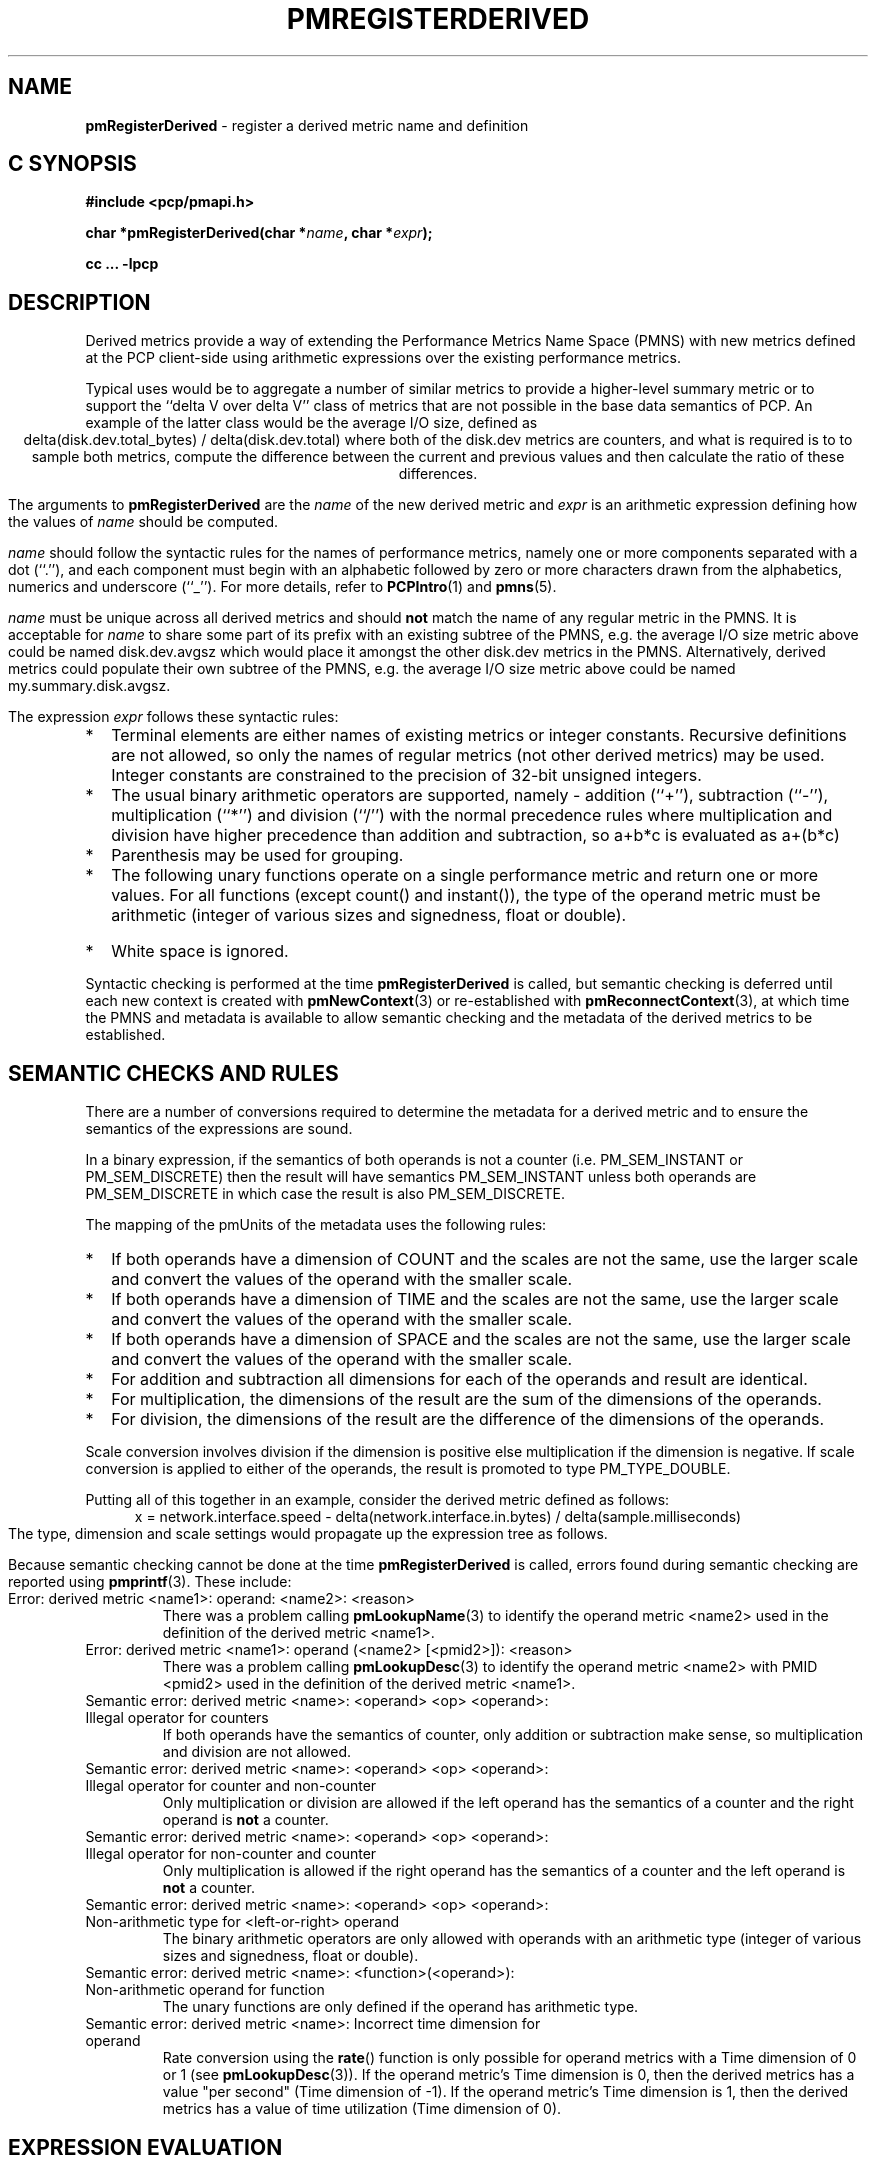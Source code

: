 '\"! tbl | mmdoc
'\"macro stdmacro
.\"
.\" Copyright (c) 2009 Ken McDonell.  All Rights Reserved.
.\" 
.\" This program is free software; you can redistribute it and/or modify it
.\" under the terms of the GNU General Public License as published by the
.\" Free Software Foundation; either version 2 of the License, or (at your
.\" option) any later version.
.\" 
.\" This program is distributed in the hope that it will be useful, but
.\" WITHOUT ANY WARRANTY; without even the implied warranty of MERCHANTABILITY
.\" or FITNESS FOR A PARTICULAR PURPOSE.  See the GNU General Public License
.\" for more details.
.\" 
.\"
.TH PMREGISTERDERIVED 3 "" "Performance Co-Pilot"
.SH NAME
\f3pmRegisterDerived\f1 \- register a derived metric name and definition
.SH "C SYNOPSIS"
.ft 3
#include <pcp/pmapi.h>
.sp
char *pmRegisterDerived(char *\fIname\fP, char *\fIexpr\fP);
.sp
cc ... \-lpcp
.ft 1
.SH DESCRIPTION
.PP
Derived metrics provide a way of extending the Performance Metrics
Name Space (PMNS) with new metrics defined at the PCP client-side using
arithmetic expressions over the existing performance metrics.
.PP
Typical uses would be to aggregate a number of similar metrics to provide
a higher-level summary metric or to support the ``delta V over delta V''
class of metrics that are not possible in the base data semantics of PCP.
An example of the latter class would be the average I/O size, defined
as
.br
.ce
.ft CW
delta(disk.dev.total_bytes) / delta(disk.dev.total)
.ft R
where both of the
.ft CW
disk.dev
.ft R
metrics are counters, and what is required
is to to sample both metrics, compute the difference between the current
and previous values and then calculate the ratio of these differences.
.PP
The arguments to
.B pmRegisterDerived
are the
.I name
of the new derived metric and
.I expr
is an arithmetic expression defining how the values of
.I name
should be computed.
.PP
.I name
should follow the syntactic rules for the names of performance metrics,
namely one or more components separated with a dot (``.''), and each
component must begin with an alphabetic followed by zero or more characters
drawn from the alphabetics, numerics and underscore (``_'').
For more details, refer to
.BR PCPIntro (1)
and
.BR pmns (5).
.PP
.I name
must be unique across all derived metrics and should
.B not
match the
name of any regular metric in the PMNS.  It is acceptable for
.I name
to share some part of its prefix with an existing subtree of the PMNS,
e.g. the average I/O size metric above could be named
.ft CW
disk.dev.avgsz
.ft R
which would place it amongst the other
.ft CW
disk.dev
.ft R
metrics in the PMNS.
Alternatively, derived metrics could populate their own subtree
of the PMNS,
e.g. the average I/O size metric above could be named
.ft CW
my.summary.disk.avgsz\c
.ft R
\&.
.PP
The expression
.I expr
follows these syntactic rules:
.IP * 2n
Terminal elements are either names of existing metrics or integer constants.
Recursive definitions are not allowed, so only the names of regular
metrics (not other derived metrics) may be used. Integer constants are
constrained to the precision of 32-bit unsigned integers.
.IP * 2n
The usual binary arithmetic operators are supported, namely \- addition (``+''),
subtraction (``-''), multiplication (``*'') and division (``/'') with
the normal precedence rules where multiplication and division have
higher precedence than addition and subtraction, so
.ft CW
a+b*c
.ft R
is evaluated as
.ft CW
a+(b*c)\c
.ft R
.
.IP * 2n
Parenthesis may be used for grouping.
.IP * 2n
The following unary functions operate on a single performance metric
and return one or more values.
For all functions (except
.ft CW
count()
.ft P
and
.ft CW
instant()\c
.ft R
), the type of the operand metric must be arithmetic 
(integer of various sizes and signedness, float or
double).
.TS
box,center;
cf(R) | cf(R)w(5i)
lf(CW) | lf(R).
Function	Value
_
avg(x)	T{
.fi
A singular instance being the average value across all instances for the metric x.
T}
_
count(x)	T{
.fi
A singular instance being the count of the number of instances for the metric x.
T}
_
delta(x)	T{
.fi
Returns the difference in values for the metric x between
one call to
.BR pmFetch (3)
and the next. There is one value in the result
for each instance that appears in both the current and the previous
sample.
T}
_
rate(x)	T{
.fi
Returns the difference in values for the metric x between
one call to
.BR pmFetch (3)
and the next divided by the elapsed time between the calls to
.BR pmFetch (3).
The semantics of the derived metric are based on the semantics of the
operand (x) with the dimension in the
.B time
domain decreased by one and scaling if required in the time utilization case
where the operand is in units of time, and the derived metric is unitless.
This mimics the rate conversion applied to counter metrics by tools
such as
.BR pmval (1),
.BR pmie (1)
and
.BR pmchart (1).
There is one value in the result
for each instance that appears in both the current and the previous
sample.
T}
_
instant(x)	T{
Returns the current value of the metric x, even it has
the semantics of a counter, i.e. PM_SEM_COUNTER.
The semantics of the derived metric are based on the semantics of the
operand (x); if x has semantics PM_SEM_COUNTER, the semantics of
instant(x) is PM_SEM_INSTANT, otherwise the semantics of the derived metric
is the same as the semantics of the metric x.
.fi
T}
_
max(x)	T{
.fi
A singular instance being the maximum value across all instances for the metric x.
T}
_
min(x)	T{
.fi
A singular instance being the minimum value across all instances for the metric x.
T}
_
sum(x)	T{
.fi
A singular instance being the sum of the values across all instances for the metric x.
T}
.TE
.IP * 2n
White space is ignored.
.PP
Syntactic checking is performed at the time
.B pmRegisterDerived
is called, but semantic checking is deferred until each new context
is created with
.BR pmNewContext (3)
or re-established with
.BR pmReconnectContext (3),
at which time the PMNS and metadata is available to
allow semantic checking and the metadata of the derived metrics
to be established.
.SH "SEMANTIC CHECKS AND RULES"
.PP
There are a number of conversions required to determine the
metadata for a derived metric and to ensure the semantics of
the expressions are sound.
.PP
In a binary expression, if the semantics of both operands is not
a counter (i.e. PM_SEM_INSTANT or PM_SEM_DISCRETE) then the result
will have semantics PM_SEM_INSTANT unless both operands are
PM_SEM_DISCRETE in which case the result is also PM_SEM_DISCRETE.
.PP
The mapping of the pmUnits of the metadata uses the following rules:
.IP * 2n
If both operands have a dimension of COUNT and the scales are not
the same, use the larger scale and convert the values of the operand
with the smaller scale.
.IP * 2n
If both operands have a dimension of TIME and the scales are not
the same, use the larger scale and convert the values of the operand
with the smaller scale.
.IP * 2n
If both operands have a dimension of SPACE and the scales are not
the same, use the larger scale and convert the values of the operand
with the smaller scale.
.IP * 2n
For addition and subtraction all dimensions for each of the operands
and result are identical.
.IP * 2n
For multiplication, the dimensions of the result are the sum of the
dimensions of the operands.
.IP * 2n
For division, the dimensions of the result are the difference of the
dimensions of the operands.
.PP
Scale conversion involves division if the dimension is positive else
multiplication if the dimension is negative. If scale conversion is
applied to either of the operands, the result is promoted to type
PM_TYPE_DOUBLE.
.PP
Putting all of this together in an example, consider the derived
metric defined as follows:
.br
.ad c
.ft CW
x = network.interface.speed - delta(network.interface.in.bytes) / delta(sample.milliseconds)
.ft R
.br
.ad l
The type, dimension and scale settings would propagate up the expression
tree as follows.
.TS
box,center;
cf(R) | cf(R) | cf(R) | cf(R)
lf(CW) | lf(CW) | lf(R) | lf(R).
Expression	Type	T{
.fi
Dimension & Scale
T}	T{
.fi
Scale Factor(s)
T}
_
sample.milliseconds	DOUBLE	millisec
delta(...)	DOUBLE	millisec
network...bytes	U64	byte
delta(...)	U64	byte
delta(...) / delta(...)	DOUBLE	byte/millisec	T{
.fi
/1048576 and *1000
T}
network...speed	FLOAT	Mbyte/sec
x	DOUBLE	Mbyte/sec
.TE
.PP
Because semantic checking cannot be done at the time
.B pmRegisterDerived
is called, errors found during semantic checking are reported
using
.BR pmprintf (3).
These include:
.TP
Error: derived metric <name1>: operand: <name2>: <reason>
There was a problem calling
.BR pmLookupName (3)
to identify the operand metric <name2> used in the definition
of the derived metric <name1>.
.TP
Error: derived metric <name1>: operand (<name2> [<pmid2>]): <reason>
There was a problem calling
.BR pmLookupDesc (3)
to identify the operand metric <name2> with PMID <pmid2>
used in the definition of the derived metric <name1>.
.TP
Semantic error: derived metric <name>: <operand> <op> <operand>: Illegal operator for counters
If both operands have the semantics of counter, only addition or subtraction
make sense, so multiplication and division are not allowed.
.TP
Semantic error: derived metric <name>: <operand> <op> <operand>: Illegal operator for counter and non-counter
Only multiplication or division are allowed if the left operand has the
semantics of a counter and the right operand is
.B not
a counter.
.TP
Semantic error: derived metric <name>: <operand> <op> <operand>: Illegal operator for non-counter and counter
Only multiplication is allowed if the right operand has the
semantics of a counter and the left operand is
.B not
a counter.
.TP
Semantic error: derived metric <name>: <operand> <op> <operand>: Non-arithmetic type for <left-or-right> operand
The binary arithmetic operators are only allowed with operands with an
arithmetic type (integer of various sizes and signedness, float or
double).
.TP
Semantic error: derived metric <name>: <function>(<operand>): Non-arithmetic operand for function
The unary functions are only defined if the operand has arithmetic type.
.TP
Semantic error: derived metric <name>: Incorrect time dimension for operand
Rate conversion using the
.BR rate ()
function is only possible for operand metrics with a Time dimension of 0 or 1
(see
.BR pmLookupDesc (3)).
If the operand metric's Time dimension is 0, then
the derived metrics has a value "per second" (Time dimension of \-1). 
If the operand metric's Time dimension is 1, then
the derived metrics has a value of time utilization (Time dimension of 0).
.SH "EXPRESSION EVALUATION"
For the binary arithmetic operators,
if either operand must be scaled (e.g. convert bytes to Kbytes) then the
result is promoted to PM_TYPE_DOUBLE.
Otherwise the type of the result is determined
by the types of the operands, as per the following table which is evaluated
from top to bottom until a match is found.
.TS
box,center;
cf(R) | cf(R) | cf(R)
lf(R) | lf(R) | lf(R).
Operand Types	Operator	Result Type
_
either is PM_TYPE_DOUBLE	any	PM_TYPE_DOUBLE
_
any	division	PM_TYPE_DOUBLE
_
either is PM_TYPE_FLOAT	any	PM_TYPE_FLOAT
_
either is PM_TYPE_U64	any	PM_TYPE_U64
_
either is PM_TYPE_64	any	PM_TYPE_64
_
either is PM_TYPE_U32	any	PM_TYPE_U32
_
T{
.fi
otherwise (both are PM_TYPE_32)
T}	any	PM_TYPE_32
.TE
.SH CAVEATS
.PP
Unary negation is not supported, so the following expressions would be
syntactically incorrect,
.ft CW
\-3*abc
.ft R
and
.ft CW
\-this.number\c
.ft R
.
.PP
Derived metrics are not available when using
.BR pmFetchArchive (3)
as this routine does not use a target list of PMIDs that could be
remapped (as is done for
.BR pmFetch (3)).
.PP
.B pmRegisterDerived
does not apply retrospectively to any open contexts, so the normal
use would be to make all calls to
.B pmRegisterDerived
(possibly via
.BR pmLoadDerivedConfig (3))
and then call
.BR pmNewContext (3).
.PP
There is no
.B pmUnregisterDerived
method, so once registered a derived metric persists for the life
of the application.
.SH DIAGNOSTICS
.PP
On success,
.B pmRegisterDerived
returns NULL.
.PP
If a syntactic error is found at the time of registration, the
value returned by
.B pmRegisterDerived
is a pointer into
.I expr
indicating
.B where
the error was found.  To identify
.B what
the error was, the application should call
.BR pmDerivedErrStr (3)
to retrieve the corresponding parser error message.
.SH SEE ALSO
.BR PCPIntro (1),
.BR PMAPI (3),
.BR pmDerivedErrStr (3),
.BR pmFetch (3),
.BR pmLoadDerivedConfig (3),
.BR pmNewContext (3)
and
.BR pmReconnectContext (3).

